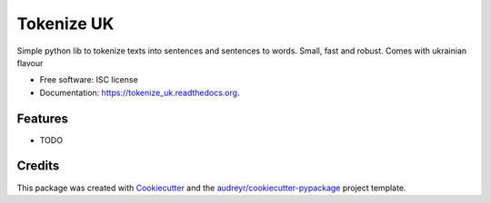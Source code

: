 ===============================
Tokenize UK
===============================

.. image:: https://img.shields.io/pypi/v/tokenize_uk.svg
        :target: https://pypi.python.org/pypi/tokenize_uk

.. image:: https://img.shields.io/travis/dchaplinsky/tokenize_uk.svg
        :target: https://travis-ci.org/dchaplinsky/tokenize_uk

.. image:: https://readthedocs.org/projects/tokenize_uk/badge/?version=latest
        :target: https://readthedocs.org/projects/tokenize_uk/?badge=latest
        :alt: Documentation Status


Simple python lib to tokenize texts into sentences and sentences to words. Small, fast and robust. Comes with ukrainian flavour 

* Free software: ISC license
* Documentation: https://tokenize_uk.readthedocs.org.

Features
--------

* TODO

Credits
---------

This package was created with Cookiecutter_ and the `audreyr/cookiecutter-pypackage`_ project template.

.. _Cookiecutter: https://github.com/audreyr/cookiecutter
.. _`audreyr/cookiecutter-pypackage`: https://github.com/audreyr/cookiecutter-pypackage
